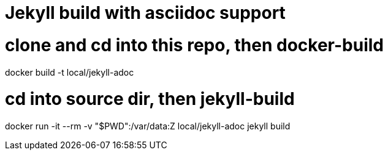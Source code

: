 # Jekyll build with asciidoc support

# clone and cd into this repo, then docker-build
docker build -t local/jekyll-adoc

# cd into source dir, then jekyll-build
docker run -it --rm -v "$PWD":/var/data:Z local/jekyll-adoc jekyll build
